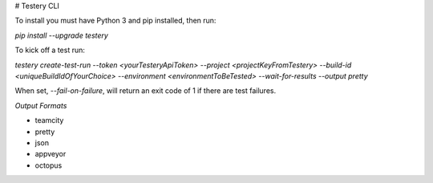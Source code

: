 # Testery CLI

To install you must have Python 3 and pip installed, then run:

`pip install --upgrade testery`

To kick off a test run:

`testery create-test-run --token <yourTesteryApiToken> --project <projectKeyFromTestery> --build-id <uniqueBuildIdOfYourChoice> --environment <environmentToBeTested> --wait-for-results --output pretty`

When set, `--fail-on-failure`, will return an exit code of 1 if there are test failures.


*Output Formats*

- teamcity
- pretty
- json
- appveyor
- octopus


